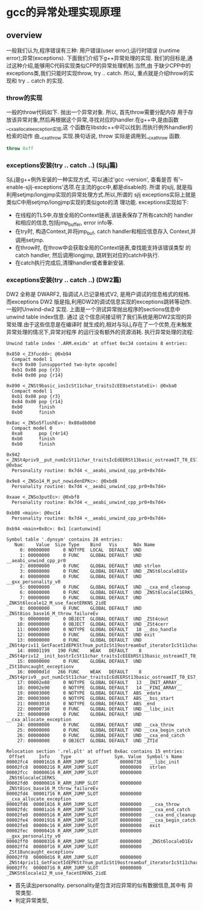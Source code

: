 * gcc的异常处理实现原理

** overview
   一般我们认为,程序错误有三种: 用户错误(user error);运行时错误
   (runtime error);异常(exceptions). 下面我们介绍下g++异常处理的实现.
   我们的目标是,通过这种介绍,能够用C代码实现类似CPP的异常处理机制.当然,由
   于缺少CPP中的exceptions类,我们只能时实现throw, try .. catch. 所以,
   重点就是介绍throw的实现和 try .. catch 的实现.

*** throw的实现
    一般的throw代码如下. 抛出一个异常对象. 所以, 首先throw需要分配内存
    用于存放该异常对象,然后再根据这个异常,寻找对应的handler.在g++中,是由函数__cxa_allocate_exception实现,这
    个函数在libstdc++中可以找到.而执行例外handler的检索的动作
    由__cxa_throw 实现.换句话说, throw 实际是调用到__cxa_throw 函数.
#+BEGIN_SRC cpp
throw 0xff
#+END_SRC

*** exceptions安装(try .. catch ..) (SjLj篇)
    SjLj是g++例外安装的一种实现方式, 可以通过'gcc --version', 查看是否
    有'--enable-sjlj-exceptions'选项.在主流的gcc中,都是disable的. 所谓
    的sjlj, 就是指利用setjmp/longjmp实现的异常处理方式.所以,所谓的
    sjlj exceptions实际上就是类似C中用setjmp/longjmp实现的类似goto的清
    理功能. exceptions实现如下:
    + 在线程的TLS中,存放全局的Context链表,该链表保存了所有catch的
      handler和相应的信息,包括jmp_buffer, error info等.
    + 在try时, 构造Context,并将jmp_buf, catch handler和相应信息存入
      Context,并调用setjmp.
    + 在throw时, 在throw中会获取全局的Context链表,查找能支持该错误类型
      的catch handler, 然后调用longjmp, 跳转到对应的catch中执行.
    + 在catch执行完成后,清理handler或者重新安装.

*** exceptions安装(try .. catch ..) (DW2篇)
DW2 全称是 DWARF2, 指调试人已记录格式V2, 是用户调试的信息格式的规格.
而exceptions DW2 版是指,利用DW2的调试信息实现的exceptions跳转等动作.
一般时Unwind-dw2 实现.
上面是一个测试异常抛出程序的sections信息中unwind table index信息. 通过
这个信息间接证明了我们系统是用DW2实现的异常处理.由于这些信息是在编译时
就生成的,相对与SjLj,存在了一个优势,在未触发异常处理的情况下,异常对程序
的运行没有额外的资源消耗.
执行异常处理的流程:
#+BEGIN_EXAMPLE
Unwind table index '.ARM.exidx' at offset 0xc34 contains 8 entries:

0x850 <_Z3fucdd>: @0xb94
  Compact model 1
  0xc9 0x80 [unsupported two-byte opcode]
  0xb1 0x08 pop {r3}
  0x84 0x00 pop {r14}

0x890 <_ZNSt9basic_iosIcSt11char_traitsIcEE8setstateEi>: @0xba0
  Compact model 1
  0xb1 0x08 pop {r3}
  0x84 0x00 pop {r14}
  0xb0      finish
  0xb0      finish

0x8ac <_ZNSo5flushEv>: 0x80a8b0b0
  Compact model 0
  0xa8      pop {r4r14}
  0xb0      finish
  0xb0      finish

0x942 <_ZNSt4priv9__put_numIcSt11char_traitsIcEdEERSt13basic_ostreamIT_T0_ES7_T1_>: @0xbac
  Personality routine: 0x7d4 <__aeabi_unwind_cpp_pr0+0x7d4>

0x9e8 <_ZNSo14_M_put_nowidenEPKc>: @0xbd8
  Personality routine: 0x7d4 <__aeabi_unwind_cpp_pr0+0x7d4>

0xaae <_ZNSo3putEc>: @0xbf8
  Personality routine: 0x7d4 <__aeabi_unwind_cpp_pr0+0x7d4>

0xb08 <main>: @0xc14
  Personality routine: 0x7d4 <__aeabi_unwind_cpp_pr0+0x7d4>

0xb94 <main+0x8c>: 0x1 [cantunwind]

Symbol table '.dynsym' contains 28 entries:
   Num:    Value  Size Type    Bind   Vis      Ndx Name
     0: 00000000     0 NOTYPE  LOCAL  DEFAULT  UND 
     1: 00000000     0 FUNC    GLOBAL DEFAULT  UND __aeabi_unwind_cpp_pr0
     2: 00000000     0 FUNC    GLOBAL DEFAULT  UND strlen
     3: 00000000     0 FUNC    GLOBAL DEFAULT  UND _ZNSt6localeD1Ev
     4: 00000000     0 FUNC    GLOBAL DEFAULT  UND __gxx_personality_v0
     5: 00000000     0 FUNC    GLOBAL DEFAULT  UND __cxa_end_cleanup
     6: 00000000     0 FUNC    GLOBAL DEFAULT  UND _ZNSt6localeC1ERKS_
     7: 00000000     0 FUNC    GLOBAL DEFAULT  UND _ZNKSt6locale12_M_use_facetERKNS_2idE
     8: 00000000     0 FUNC    GLOBAL DEFAULT  UND _ZNSt8ios_base16_M_throw_failureEv
     9: 00000000     0 OBJECT  GLOBAL DEFAULT  UND _ZSt4cout
    10: 00000000     0 OBJECT  GLOBAL DEFAULT  UND _ZSt4cerr
    11: 00003000     0 NOTYPE  GLOBAL DEFAULT   18 __dso_handle
    12: 00000000     0 FUNC    GLOBAL DEFAULT  UND exit
    13: 00000000     0 FUNC    GLOBAL DEFAULT  UND _ZNSt4priv11_GetFacetIdEPKSt7num_putIcSt19ostreambuf_iteratorIcSt11char_traitsIcEEE
    14: 00001199   190 FUNC    WEAK   DEFAULT    8 _ZNSt4priv12__init_bostrIcSt11char_traitsIcEEEbRSt13basic_ostreamIT_T0_E
    15: 00000000     0 FUNC    GLOBAL DEFAULT  UND _ZSt18uncaught_exceptionv
    16: 00000d1d   266 FUNC    WEAK   DEFAULT    8 _ZNSt4priv9__put_numIcSt11char_traitsIcEdEERSt13basic_ostreamIT_T0_ES7_T1_
    17: 00002e88     0 NOTYPE  GLOBAL DEFAULT   13 __INIT_ARRAY__
    18: 00002e90     0 NOTYPE  GLOBAL DEFAULT   14 __FINI_ARRAY__
    19: 00003000     0 NOTYPE  GLOBAL DEFAULT  ABS _edata
    20: 00003000     0 NOTYPE  GLOBAL DEFAULT  ABS __bss_start
    21: 00003010     0 NOTYPE  GLOBAL DEFAULT  ABS _end
    22: 00000738     0 FUNC    GLOBAL DEFAULT  UND __libc_init
    23: 00000000     0 FUNC    GLOBAL DEFAULT  UND __cxa_allocate_exception
    24: 00000000     0 FUNC    GLOBAL DEFAULT  UND __cxa_throw
    25: 00000000     0 FUNC    GLOBAL DEFAULT  UND __cxa_begin_catch
    26: 00000000     0 FUNC    GLOBAL DEFAULT  UND __cxa_end_catch
    27: 00000000     0 OBJECT  GLOBAL DEFAULT  UND _ZTId

Relocation section '.rel.plt' at offset 0x6ac contains 15 entries:
 Offset     Info    Type                Sym. Value  Symbol's Name
00002fc4  00001616 R_ARM_JUMP_SLOT        00000738   __libc_init
00002fc8  00000216 R_ARM_JUMP_SLOT        00000000   strlen
00002fcc  00000616 R_ARM_JUMP_SLOT        00000000   _ZNSt6localeC1ERKS_
00002fd0  00000816 R_ARM_JUMP_SLOT        00000000   _ZNSt8ios_base16_M_throw_failureEv
00002fd4  00001716 R_ARM_JUMP_SLOT        00000000   __cxa_allocate_exception
00002fd8  00001816 R_ARM_JUMP_SLOT        00000000   __cxa_throw
00002fdc  00001a16 R_ARM_JUMP_SLOT        00000000   __cxa_end_catch
00002fe0  00000516 R_ARM_JUMP_SLOT        00000000   __cxa_end_cleanup
00002fe4  00001916 R_ARM_JUMP_SLOT        00000000   __cxa_begin_catch
00002fe8  00000c16 R_ARM_JUMP_SLOT        00000000   exit
00002fec  00000416 R_ARM_JUMP_SLOT        00000000   __gxx_personality_v0
00002ff0  00000316 R_ARM_JUMP_SLOT        00000000   _ZNSt6localeD1Ev
00002ff4  00000f16 R_ARM_JUMP_SLOT        00000000   _ZSt18uncaught_exceptionv
00002ff8  00000d16 R_ARM_JUMP_SLOT        00000000   _ZNSt4priv11_GetFacetIdEPKSt7num_putIcSt19ostreambuf_iteratorIcSt11char_traitsIcEEE
00002ffc  00000716 R_ARM_JUMP_SLOT        00000000   _ZNKSt6locale12_M_use_facetERKNS_2idE
#+END_EXAMPLE
+ 首先读出personality. personality是包含对应异常的似有数据信息,其中有
  异常类型.
+ 判定异常类型,
